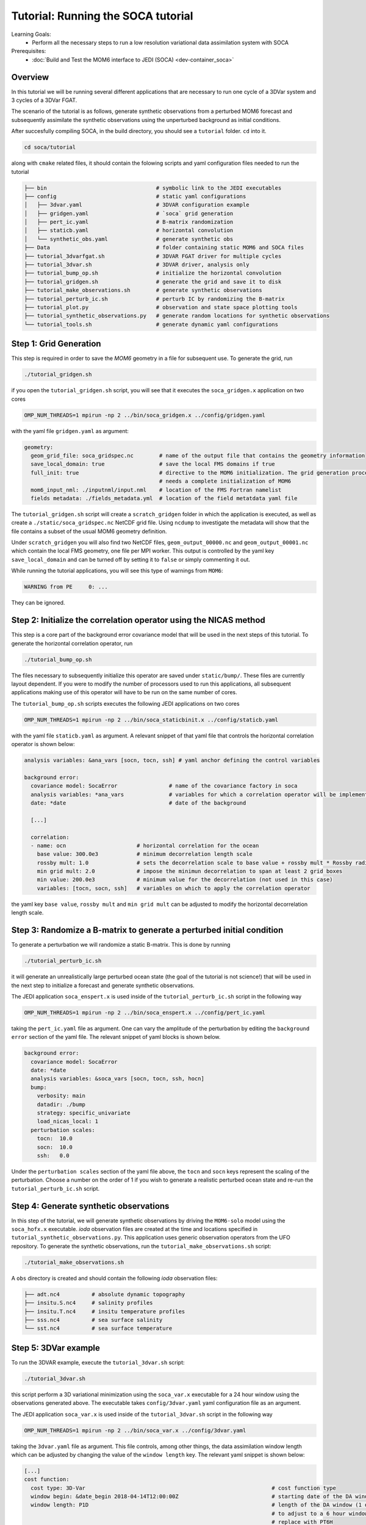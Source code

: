 .. _top-tut-soca:

Tutorial: Running the SOCA tutorial
===================================

Learning Goals:
 - Perform all the necessary steps to run a low resolution variational data assimilation system with SOCA

Prerequisites:
 - :doc:`Build and Test the MOM6 interface to JEDI (SOCA) <dev-container_soca>`

Overview
--------

In this tutorial we will be running several different applications that are necessary to run one cycle
of a 3DVar system and 3 cycles of a 3DVar FGAT.

The scenario of the tutorial is as follows,
generate synthetic observations from a perturbed MOM6 forecast and subsequently
assimilate the synthetic observations using the unperturbed background as
initial conditions.

After succesfully compiling SOCA, in the build directory, you should see a ``tutorial`` folder. ``cd`` into it.

.. code-block:: console

   cd soca/tutorial

along with ``cmake`` related files, it should contain the folowing scripts and yaml configuration files
needed to run the tutorial

.. code-block:: console

  ├── bin                                  # symbolic link to the JEDI executables
  ├── config                               # static yaml configurations
  │   ├── 3dvar.yaml                       # 3DVAR configuration example
  │   ├── gridgen.yaml                     # `soca` grid generation
  │   ├── pert_ic.yaml                     # B-matrix randomization
  │   ├── staticb.yaml                     # horizontal convolution
  │   └── synthetic_obs.yaml               # generate synthetic obs
  ├── Data                                 # folder containing static MOM6 and SOCA files
  ├── tutorial_3dvarfgat.sh                # 3DVAR FGAT driver for multiple cycles
  ├── tutorial_3dvar.sh                    # 3DVAR driver, analysis only
  ├── tutorial_bump_op.sh                  # initialize the horizontal convolution
  ├── tutorial_gridgen.sh                  # generate the grid and save it to disk
  ├── tutorial_make_observations.sh        # generate synthetic observations
  ├── tutorial_perturb_ic.sh               # perturb IC by randomizing the B-matrix
  ├── tutorial_plot.py                     # observation and state space plotting tools
  ├── tutorial_synthetic_observations.py   # generate random locations for synthetic observations
  └── tutorial_tools.sh                    # generate dynamic yaml configurations

Step 1: Grid Generation
-----------------------
This step is required in order to save the `MOM6` geometry in a file for subsequent use.
To generate the grid, run

.. code-block:: console

  ./tutorial_gridgen.sh

if you open the ``tutorial_gridgen.sh`` script, you will see that it executes the ``soca_gridgen.x``
application on two cores

.. code-block:: bash

   OMP_NUM_THREADS=1 mpirun -np 2 ../bin/soca_gridgen.x ../config/gridgen.yaml

with the yaml file ``gridgen.yaml`` as argument:

.. code-block:: yaml

  geometry:
    geom_grid_file: soca_gridspec.nc        # name of the output file that contains the geometry information
    save_local_domain: true                 # save the local FMS domains if true
    full_init: true                         # directive to the MOM6 initialization. The grid generation process
                                            # needs a complete initialization of MOM6
    mom6_input_nml: ./inputnml/input.nml    # location of the FMS Fortran namelist
    fields metadata: ./fields_metadata.yml  # location of the field metatdata yaml file

The ``tutorial_gridgen.sh`` script will create a ``scratch_gridgen``
folder in which the application is executed, as well as create
a ``./static/soca_gridspec.nc`` NetCDF grid file. Using ``ncdump`` to investigate the metadata will
show that the file contains a subset of the usual MOM6 geometry definition.

Under ``scratch_gridgen`` you will also find two NetCDF files, ``geom_output_00000.nc`` and
``geom_output_00001.nc`` which contain the local FMS geometry, one file per MPI worker. This output is controlled
by the yaml key ``save_local_domain`` and can be turned off by setting it to ``false``
or simply commenting it out.

While running the tutorial applications, you will see this type of warnings from ``MOM6``:

.. code-block:: console

    WARNING from PE     0: ...

They can be ignored.

Step 2: Initialize the correlation operator using the NICAS method
------------------------------------------------------------------
This step is a core part of the background error covariance model that will be used in the next steps
of this tutorial. To generate the horizontal correlation operator, run

.. code-block:: console

  ./tutorial_bump_op.sh

The files necessary to subsequently initialize this operator are saved under ``static/bump/``.
These files are currently layout dependent. If you were to modify the number of processors used to run this
applications, all subsequent applications making use of this operator will have to be run on the same number
of cores.

The ``tutorial_bump_op.sh`` scripts executes the following JEDI applications on two cores

.. code-block:: console

  OMP_NUM_THREADS=1 mpirun -np 2 ../bin/soca_staticbinit.x ../config/staticb.yaml

with the yaml file ``staticb.yaml`` as argument. A relevant snippet of that yaml file
that controls the horizontal correlation operator is shown below:

.. code-block:: yaml

  analysis variables: &ana_vars [socn, tocn, ssh] # yaml anchor defining the control variables

  background error:
    covariance model: SocaError                # name of the covariance factory in soca
    analysis variables: *ana_vars              # variables for which a correlation operator will be implemented
    date: *date                                # date of the background

    [...]

    correlation:
    - name: ocn                      # horizontal correlation for the ocean
      base value: 300.0e3            # minimum decorrelation length scale
      rossby mult: 1.0               # sets the decorrelation scale to base value + rossby mult * Rossby radius
      min grid mult: 2.0             # impose the minimun decorrelation to span at least 2 grid boxes
      min value: 200.0e3             # minimum value for the decorrelation (not used in this case)
      variables: [tocn, socn, ssh]   # variables on which to apply the correlation operator

the yaml key ``base value``, ``rossby mult`` and ``min grid mult`` can be adjusted to modify the
horizontal decorrelation length scale.

Step 3: Randomize a B-matrix to generate a perturbed initial condition
----------------------------------------------------------------------
To generate a perturbation we will randomize a static B-matrix. This is done by running

.. code-block:: console

  ./tutorial_perturb_ic.sh

it will generate an unrealistically large perturbed ocean state (the goal of the tutorial is not science!) that
will be used in the next step to initialize a forecast and generate synthetic observations.

The JEDI application ``soca_enspert.x`` is used inside of the ``tutorial_perturb_ic.sh`` script in the following way

.. code-block:: bash

    OMP_NUM_THREADS=1 mpirun -np 2 ../bin/soca_enspert.x ../config/pert_ic.yaml

taking the ``pert_ic.yaml`` file as argument.
One can vary the amplitude of the perturbation by editing the ``background error`` section
of the yaml file. The relevant snippet of yaml blocks is shown below.

.. code-block:: yaml

  background error:
    covariance model: SocaError
    date: *date
    analysis variables: &soca_vars [socn, tocn, ssh, hocn]
    bump:
      verbosity: main
      datadir: ./bump
      strategy: specific_univariate
      load_nicas_local: 1
    perturbation scales:
      tocn:  10.0
      socn:  10.0
      ssh:   0.0

Under the ``perturbation scales`` section of the yaml file above, the ``tocn`` and ``socn`` keys represent the
scaling of the perturbation. Choose a number on the order of 1 if you wish to generate a realistic perturbed
ocean state and re-run the ``tutorial_perturb_ic.sh`` script.

Step 4: Generate synthetic observations
---------------------------------------
In this step of the tutorial, we will generate synthetic observations by driving the
``MOM6-solo`` model using the ``soca_hofx.x`` executable. `ioda` observation files are
created at the time and locations specified
in ``tutorial_synthetic_observations.py``. This application uses generic
observation operators from the UFO repository. To generate the synthetic observations, run the
``tutorial_make_observations.sh`` script:

.. code-block:: console

  ./tutorial_make_observations.sh

A ``obs`` directory is created and should contain the following `ioda` observation files:

.. code-block:: console

  ├── adt.nc4          # absolute dynamic topography
  ├── insitu.S.nc4     # salinity profiles
  ├── insitu.T.nc4     # insitu temperature profiles
  ├── sss.nc4          # sea surface salinity
  └── sst.nc4          # sea surface temperature

Step 5: 3DVar example
---------------------
To run the 3DVAR example, execute the ``tutorial_3dvar.sh`` script:

.. code-block:: console

  ./tutorial_3dvar.sh

this script perform a 3D variational minimization using the ``soca_var.x``
executable for a 24 hour window using the observations generated above.
The executable takes ``config/3dvar.yaml`` yaml configuration file as an
argument.

The JEDI application ``soca_var.x`` is used inside of the ``tutorial_3dvar.sh`` script in the following way

.. code-block:: bash

    OMP_NUM_THREADS=1 mpirun -np 2 ../bin/soca_var.x ../config/3dvar.yaml

taking the ``3dvar.yaml`` file as argument. This file controls, among other things, the
data assimilation window length which can be adjusted by changing the value of the
``window length`` key. The relevant yaml snippet is shown below:

.. code-block:: yaml

  [...]
  cost function:
    cost type: 3D-Var                                                          # cost function type
    window begin: &date_begin 2018-04-14T12:00:00Z                             # starting date of the DA window
    window length: P1D                                                         # length of the DA window (1 day)
                                                                               # to adjust to a 6 hour window for example,
                                                                               # replace with PT6H
  [...]

A few figures of surface increments are plotted at the end of the script after
the 3DVAR step is done:

.. code-block:: console

  $ ls scratch_3dvar/*.png
  scratch_3dvar/incr.ssh.png  scratch_3dvar/incr.sss.png  scratch_3dvar/incr.sst.png

They represent increments for sea surface height, sea surface salinity and sea surface temperature,
respectively.

Step 5: 3DVar FGAT example
--------------------------
This part of the tutorial is used to show an example of configuration of a
data assimilation experiment cycling through 3 days.
The data assimilation window is 24 hours and the synthetic observations assimilated are
sea surface temperature, sea surface salinity, insitu temperature and salinity and
absolute dynamic topography.
To run the 3DVar FGAT tutorial, execute the ``tutorial_3dvarfgat.sh`` script:

.. code-block:: console

  ./tutorial_3dvarfgat.sh

The student is encouraged to have a look inside of the ``tutorial_3dvarfgat.sh`` script to follow
the steps that enable a cycling system.

Similarly to the `3DVAR` example, figures of surface increments for outer iterations 1 and 2
can be found in ``./scratch_3dvarfgat/incr.[1-2].ssh.png``,
``./scratch_3dvarfgat/incr.[1-2].sss.png`` and ``./scratch_3dvarfgat/incr.[1-2].sst.png``.

Statistics of global mean absolute error of each observation space assimilated can be found
in ``./scratch_3dvarfgat/*global_mae.png``.
